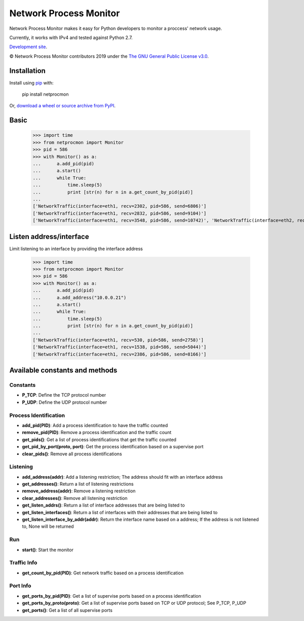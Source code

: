 Network Process Monitor
_______________________

Network Process Monitor makes it easy for Python developers to monitor a proccess' network usage.

Currently, it works with IPv4 and tested against Python 2.7.

`Development site <https://github.com/Diblo/netprocmon>`__.

© Network Process Monitor contributors 2019 under the `The GNU General Public License v3.0 <https://github.com/Diblo/netprocmon/blob/master/LICENSE.txt>`__.

Installation
-----------------------------

Install using `pip <http://www.pip-installer.org/en/latest/>`__ with:

    pip install netprocmon

Or, `download a wheel or source archive from PyPI <https://pypi.python.org/pypi/netprocmon>`__.

Basic
-----------------------------

    >>> import time
    >>> from netprocmon import Monitor
    >>> pid = 586
    >>> with Monitor() as a:
    ...      a.add_pid(pid)
    ...      a.start()
    ...      while True:
    ...          time.sleep(5)
    ...          print [str(n) for n in a.get_count_by_pid(pid)]
    ...
    ['NetworkTraffic(interface=eth1, recv=2302, pid=586, send=6806)']
    ['NetworkTraffic(interface=eth1, recv=2832, pid=586, send=9104)']
    ['NetworkTraffic(interface=eth1, recv=3548, pid=586, send=10742)', 'NetworkTraffic(interface=eth2, recv=0, pid=586, send=121)']


Listen address/interface
-----------------------------

Limit listening to an interface by providing the interface address

    >>> import time
    >>> from netprocmon import Monitor
    >>> pid = 586
    >>> with Monitor() as a:
    ...      a.add_pid(pid)
    ...      a.add_address("10.0.0.21")
    ...      a.start()
    ...      while True:
    ...          time.sleep(5)
    ...          print [str(n) for n in a.get_count_by_pid(pid)]
    ...
    ['NetworkTraffic(interface=eth1, recv=530, pid=586, send=2758)']
    ['NetworkTraffic(interface=eth1, recv=1538, pid=586, send=5044)']
    ['NetworkTraffic(interface=eth1, recv=2386, pid=586, send=8166)']


Available constants and methods
---------------------------------

=========
Constants
=========
- **P_TCP**: Define the TCP protocol number
- **P_UDP**: Define the UDP protocol number

======================
Process Identification
======================
- **add_pid(PID)**:                 Add a process identification to have the traffic counted
- **remove_pid(PID)**:              Remove a process identification and the traffic count
- **get_pids()**:                   Get a list of process identifications that get the traffic counted
- **get_pid_by_port(proto, port)**: Get the process identification based on a supervise port
- **clear_pids()**:                 Remove all process identifications

=========
Listening
=========
- **add_address(addr)**:                  Add a listening restriction; The address should fit with an interface address
- **get_addresses()**:                    Return a list of listening restrictions
- **remove_address(addr)**:               Remove a listening restriction
- **clear_addresses()**:                  Remove all listening restriction
- **get_listen_addrs()**:                 Return a list of interface addresses that are being listed to
- **get_listen_interfaces()**:            Return a list of interfaces with their addresses that are being listed to
- **get_listen_interface_by_addr(addr)**: Return the interface name based on a address; If the address is not listened to, None will be returned

===
Run
===
- **start()**: Start the monitor

============
Traffic Info
============
- **get_count_by_pid(PID)**: Get network traffic based on a process identification

=========
Port Info
=========
- **get_ports_by_pid(PID)**:     Get a list of supervise ports based on a process identification
- **get_ports_by_proto(proto)**: Get a list of supervise ports based on TCP or UDP protocol; See P_TCP, P_UDP
- **get_ports()**:               Get a list of all supervise ports

